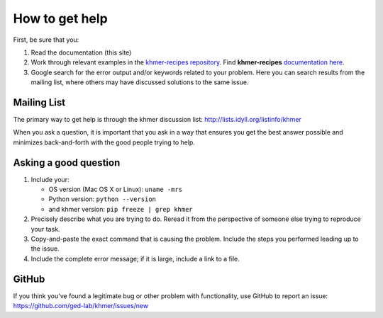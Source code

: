 .. vim: set filetype=rst

===============
How to get help
===============

First, be sure that you:

#. Read the documentation (this site)

#. Work through relevant examples in the `khmer-recipes repository
   <https://github.com/ged-lab/khmer-recipes>`__. Find **khmer-recipes**
   `documentation here <http://khmer-recipes.readthedocs.org/en/latest/#>`__.

#. Google search for the error output and/or keywords related to your problem.
   Here you can search results from the mailing list, where others may
   have discussed solutions to the same issue.

.. raw:: html

    <form action="http://google.com/search" method="get">
    <input type="text" name="q" size="28" maxlength="255" value="" />
    <input type="submit" value="Google Search" />
    <br/>
    <input type="checkbox" name="sitesearch"
    value="http://lists.idyll.org/pipermail/khmer" checked /> only search
    khmer discussion email archive<br/>
    </form>

Mailing List
------------

The primary way to get help is through the khmer discussion list:
http://lists.idyll.org/listinfo/khmer

When you ask a question, it is important that you ask in a way that ensures
you get the best answer possible and minimizes back-and-forth with the good
people trying to help.

Asking a good question
----------------------

#. Include your:

   * OS version (Mac OS X or Linux):  ``uname -mrs``
   * Python version:  ``python --version``
   * and khmer version:  ``pip freeze | grep khmer``

#. Precisely describe what you are trying to do.  Reread it from the
   perspective of someone else trying to reproduce your task.

#. Copy-and-paste the exact command that is causing the problem.  Include the
   steps you performed leading up to the issue.

#. Include the complete error message; if it is large, include a link to a
   file.

GitHub
------

If you think you've found a legitimate bug or other problem with
functionality, use GitHub to report an issue:
https://github.com/ged-lab/khmer/issues/new
